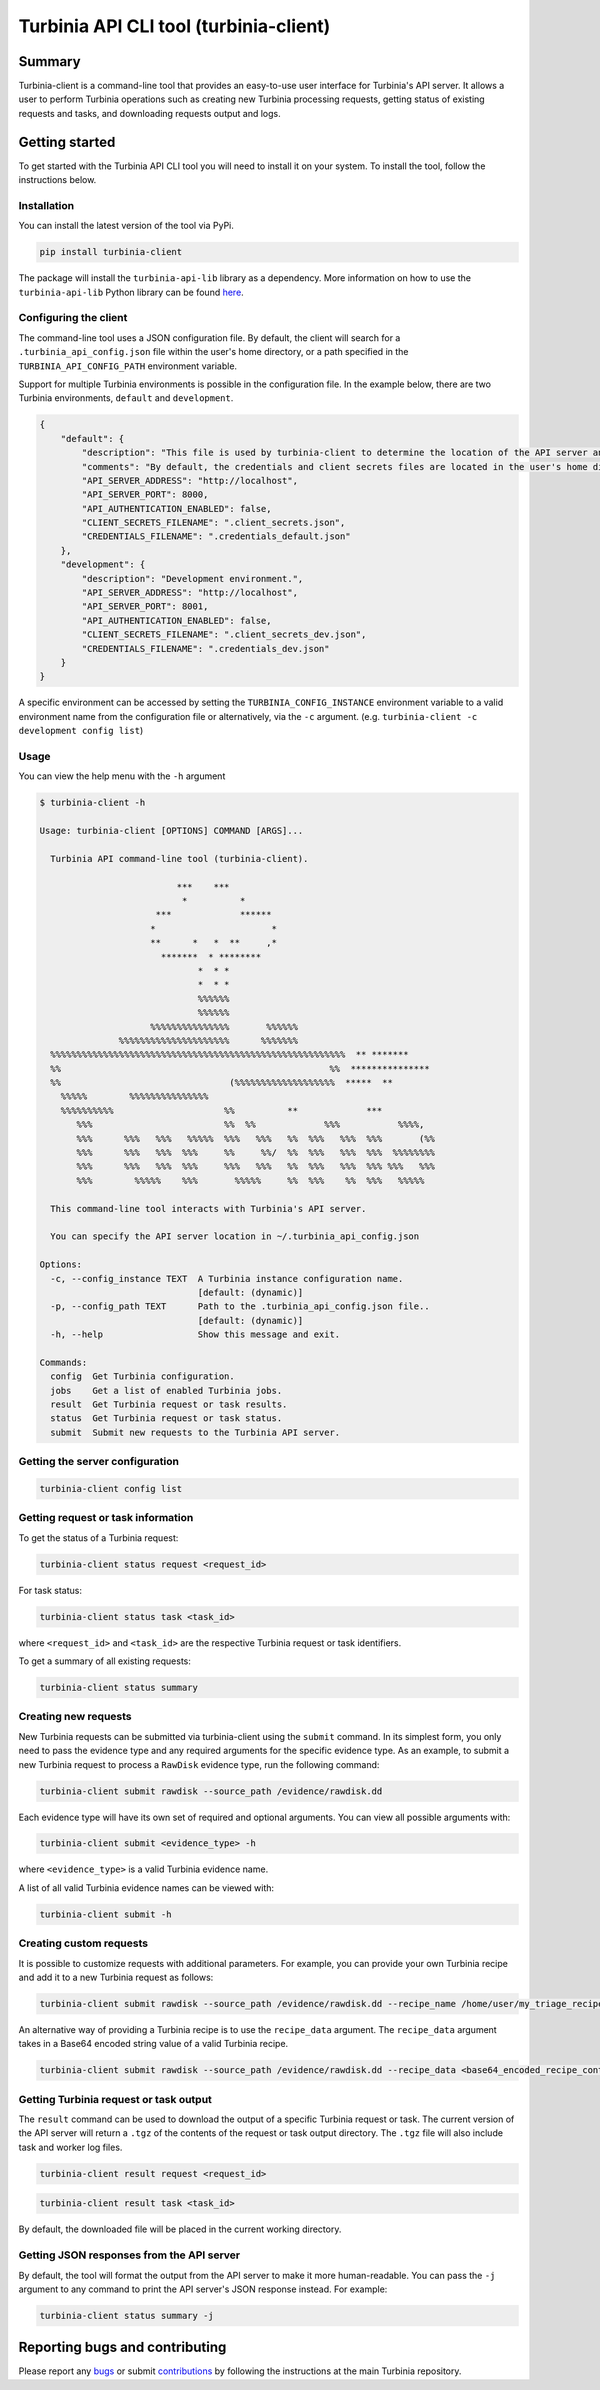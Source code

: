 .. role:: raw-rst(raw)
   :format: rst


Turbinia API CLI tool (turbinia-client)
=======================================

Summary
-------

Turbinia-client is a command-line tool that provides an easy-to-use user interface for Turbinia's API server. It allows a user to perform Turbinia operations such as creating new Turbinia processing requests, getting status of existing requests and tasks, and downloading requests output and logs.

Getting started
---------------

To get started with the Turbinia API CLI tool you will need to install it on your system. To install the tool, follow the instructions below.

Installation
^^^^^^^^^^^^

You can install the latest version of the tool via PyPi.

.. code-block::

   pip install turbinia-client

The package will install the ``turbinia-api-lib`` library as a dependency. More information on how to use the ``turbinia-api-lib`` Python library can be found `here <https://github.com/google/turbinia/tree/master/turbinia/api/client>`_.

Configuring the client
^^^^^^^^^^^^^^^^^^^^^^

The command-line tool uses a JSON configuration file. By default, the client will search for a ``.turbinia_api_config.json`` file within the user's home directory, or a path specified in the ``TURBINIA_API_CONFIG_PATH`` environment variable.

Support for multiple Turbinia environments is possible in the configuration file. In the example below, there are two Turbinia environments, ``default`` and ``development``.

.. code-block::

   {
       "default": {
           "description": "This file is used by turbinia-client to determine the location of the API server and if authentication will be used. These options should match your Turbinia deployment.",
           "comments": "By default, the credentials and client secrets files are located in the user's home directory.",
           "API_SERVER_ADDRESS": "http://localhost",
           "API_SERVER_PORT": 8000,
           "API_AUTHENTICATION_ENABLED": false,
           "CLIENT_SECRETS_FILENAME": ".client_secrets.json",
           "CREDENTIALS_FILENAME": ".credentials_default.json"
       },
       "development": {
           "description": "Development environment.",
           "API_SERVER_ADDRESS": "http://localhost",
           "API_SERVER_PORT": 8001,
           "API_AUTHENTICATION_ENABLED": false,
           "CLIENT_SECRETS_FILENAME": ".client_secrets_dev.json",
           "CREDENTIALS_FILENAME": ".credentials_dev.json"
       }
   }

A specific environment can be accessed by setting the ``TURBINIA_CONFIG_INSTANCE`` environment variable to a valid environment name from the configuration file or alternatively, via the ``-c`` argument. (e.g. ``turbinia-client -c development config list``\ )

Usage
^^^^^

You can view the help menu with the ``-h`` argument

.. code-block::

   $ turbinia-client -h

   Usage: turbinia-client [OPTIONS] COMMAND [ARGS]...

     Turbinia API command-line tool (turbinia-client).

                             ***    ***
                              *          *
                         ***             ******
                        *                      *
                        **      *   *  **     ,*
                          *******  * ********
                                 *  * *
                                 *  * *
                                 %%%%%%
                                 %%%%%%
                        %%%%%%%%%%%%%%%       %%%%%%
                  %%%%%%%%%%%%%%%%%%%%%      %%%%%%%
     %%%%%%%%%%%%%%%%%%%%%%%%%%%%%%%%%%%%%%%%%%%%%%%%%%%%%%%%  ** *******
     %%                                                   %%  ***************
     %%                                (%%%%%%%%%%%%%%%%%%%  *****  **
       %%%%%        %%%%%%%%%%%%%%%
       %%%%%%%%%%                     %%          **             ***
          %%%                         %%  %%             %%%           %%%%,
          %%%      %%%   %%%   %%%%%  %%%   %%%   %%  %%%   %%%  %%%       (%%
          %%%      %%%   %%%  %%%     %%     %%/  %%  %%%   %%%  %%%  %%%%%%%%
          %%%      %%%   %%%  %%%     %%%   %%%   %%  %%%   %%%  %%% %%%   %%%
          %%%        %%%%%    %%%       %%%%%     %%  %%%    %%  %%%   %%%%%

     This command-line tool interacts with Turbinia's API server.

     You can specify the API server location in ~/.turbinia_api_config.json

   Options:
     -c, --config_instance TEXT  A Turbinia instance configuration name.
                                 [default: (dynamic)]
     -p, --config_path TEXT      Path to the .turbinia_api_config.json file..
                                 [default: (dynamic)]
     -h, --help                  Show this message and exit.

   Commands:
     config  Get Turbinia configuration.
     jobs    Get a list of enabled Turbinia jobs.
     result  Get Turbinia request or task results.
     status  Get Turbinia request or task status.
     submit  Submit new requests to the Turbinia API server.

Getting the server configuration
^^^^^^^^^^^^^^^^^^^^^^^^^^^^^^^^

.. code-block::

   turbinia-client config list

Getting request or task information
^^^^^^^^^^^^^^^^^^^^^^^^^^^^^^^^^^^

To get the status of a Turbinia request:

.. code-block::

   turbinia-client status request <request_id>

For task status:

.. code-block::

   turbinia-client status task <task_id>

where ``<request_id>`` and ``<task_id>`` are the respective Turbinia request or task identifiers.

To get a summary of all existing requests:

.. code-block::

   turbinia-client status summary

Creating new requests
^^^^^^^^^^^^^^^^^^^^^

New Turbinia requests can be submitted via turbinia-client using the ``submit`` command. In its simplest form, you only need to pass the evidence type and any required arguments for the specific evidence type. As an example, to submit a new Turbinia request to process a ``RawDisk`` evidence type, run the following command:

.. code-block::

   turbinia-client submit rawdisk --source_path /evidence/rawdisk.dd

Each evidence type will have its own set of required and optional arguments. You can view all possible arguments with:

.. code-block::

   turbinia-client submit <evidence_type> -h

where ``<evidence_type>`` is a valid Turbinia evidence name.

A list of all valid Turbinia evidence names can be viewed with:

.. code-block::

   turbinia-client submit -h

Creating custom requests
^^^^^^^^^^^^^^^^^^^^^^^^

It is possible to customize requests with additional parameters. For example, you can provide your own Turbinia recipe and add it to a new Turbinia request as follows:

.. code-block::

   turbinia-client submit rawdisk --source_path /evidence/rawdisk.dd --recipe_name /home/user/my_triage_recipe.yaml --requester my_user --reason forensics_case_12345

An alternative way of providing a Turbinia recipe is to use the ``recipe_data`` argument. The ``recipe_data`` argument takes in a Base64 encoded string value of a valid Turbinia recipe.

.. code-block::

   turbinia-client submit rawdisk --source_path /evidence/rawdisk.dd --recipe_data <base64_encoded_recipe_content>

Getting Turbinia request or task output
^^^^^^^^^^^^^^^^^^^^^^^^^^^^^^^^^^^^^^^

The ``result`` command can be used to download the output of a specific Turbinia request or task. The current version of the API server will return a ``.tgz`` of the contents of the request or task output directory. The ``.tgz`` file will also include task and worker log files.

.. code-block::

   turbinia-client result request <request_id>

.. code-block::

   turbinia-client result task <task_id>

By default, the downloaded file will be placed in the current working directory.

Getting JSON responses from the API server
^^^^^^^^^^^^^^^^^^^^^^^^^^^^^^^^^^^^^^^^^^

By default, the tool will format the output from the API server to make it more human-readable. You can pass the ``-j`` argument to any command to print the API server's JSON response instead. For example:

.. code-block::

   turbinia-client status summary -j

Reporting bugs and contributing
-------------------------------

Please report any `bugs <https://github.com/google/turbinia/issues/new>`_ or submit `contributions <https://turbinia.readthedocs.io/en/latest/developer/contributing.html>`_ by following the instructions at the main Turbinia repository.
